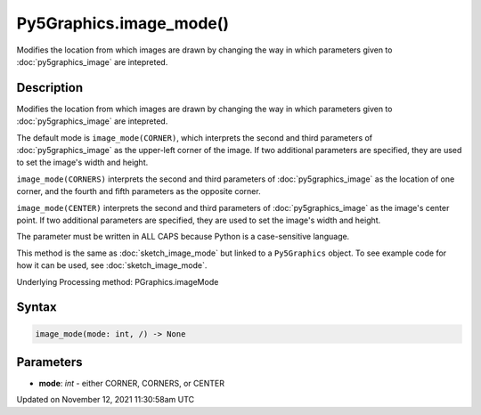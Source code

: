 Py5Graphics.image_mode()
========================

Modifies the location from which images are drawn by changing the way in which parameters given to :doc:`py5graphics_image` are intepreted.

Description
-----------

Modifies the location from which images are drawn by changing the way in which parameters given to :doc:`py5graphics_image` are intepreted.

The default mode is ``image_mode(CORNER)``, which interprets the second and third parameters of :doc:`py5graphics_image` as the upper-left corner of the image. If two additional parameters are specified, they are used to set the image's width and height.

``image_mode(CORNERS)`` interprets the second and third parameters of :doc:`py5graphics_image` as the location of one corner, and the fourth and fifth parameters as the opposite corner.

``image_mode(CENTER)`` interprets the second and third parameters of :doc:`py5graphics_image` as the image's center point. If two additional parameters are specified, they are used to set the image's width and height.

The parameter must be written in ALL CAPS because Python is a case-sensitive language.

This method is the same as :doc:`sketch_image_mode` but linked to a ``Py5Graphics`` object. To see example code for how it can be used, see :doc:`sketch_image_mode`.

Underlying Processing method: PGraphics.imageMode

Syntax
------

.. code:: python

    image_mode(mode: int, /) -> None

Parameters
----------

* **mode**: `int` - either CORNER, CORNERS, or CENTER


Updated on November 12, 2021 11:30:58am UTC

